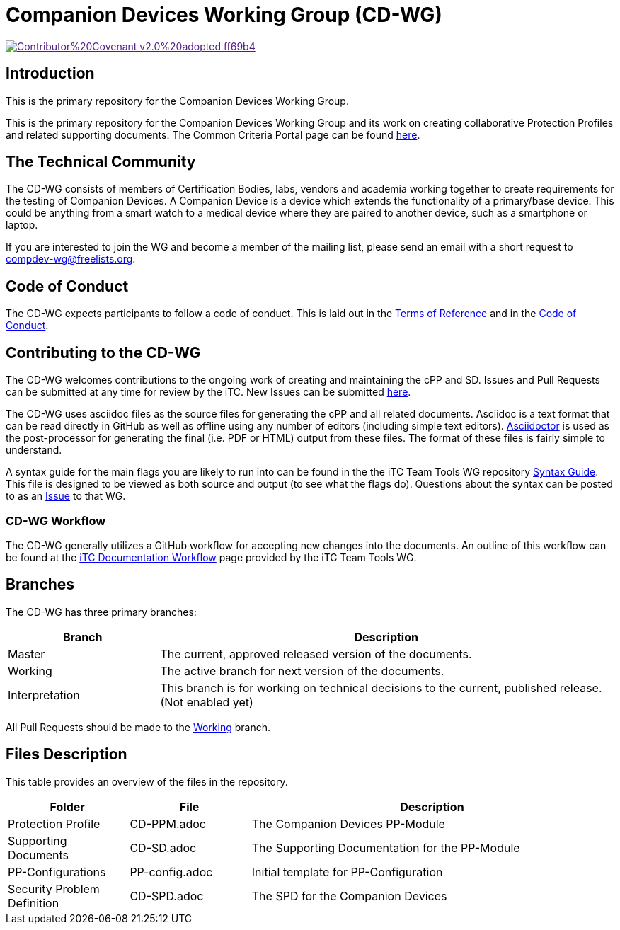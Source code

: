 = Companion Devices Working Group (CD-WG)

image::https://img.shields.io/badge/Contributor%20Covenant-v2.0%20adopted-ff69b4.svg[link="code_of_conduct.adoc]

== Introduction
This is the primary repository for the Companion Devices Working Group. 

This is the primary repository for the Companion Devices Working Group and its work on creating collaborative Protection Profiles and related supporting documents. The Common Criteria Portal page can be found https://www.commoncriteriaportal.org/communities/dedicated_security_components.cfm[here].

== The Technical Community
The CD-WG consists of members of Certification Bodies, labs, vendors and academia working together to create requirements for the testing of Companion Devices. A Companion Device is a device which extends the functionality of a primary/base device. This could be anything from a smart watch to a medical device where they are paired to another device, such as a smartphone or laptop.

If you are interested to join the WG and become a member of the mailing list, please send an email with a short request to compdev-wg@freelists.org.

== Code of Conduct
The CD-WG expects participants to follow a code of conduct. This is laid out in the https://github.com/CompDev-WG/Governance[Terms of Reference] and in the https://github.com/CompDev-WG/Governance/code_of_conduct.adoc[Code of Conduct].

== Contributing to the CD-WG
The CD-WG welcomes contributions to the ongoing work of creating and maintaining the cPP and SD. Issues and Pull Requests can be submitted at any time for review by the iTC. New Issues can be submitted https://github.com/CompDev-WGcPP/issues/new/choose[here].

The CD-WG uses asciidoc files as the source files for generating the cPP and all related documents. Asciidoc is a text format that can be read directly in GitHub as well as offline using any number of editors (including simple text editors). https://asciidoctor.org[Asciidoctor] is used as the post-processor for generating the final (i.e. PDF or HTML) output from these files. The format of these files is fairly simple to understand.

A syntax guide for the main flags you are likely to run into can be found in the the iTC Team Tools WG repository https://github.com/itc-wgtools/cPP-Tools/tree/master/User%20Guidance[Syntax Guide]. This file is designed to be viewed as both source and output (to see what the flags do). Questions about the syntax can be posted to as an https://github.com/itc-wgtools/cPP-Tools/tree/master/User%20Guidance[Issue] to that WG.

=== CD-WG Workflow
The CD-WG generally utilizes a GitHub workflow for accepting new changes into the documents. An outline of this workflow can be found at the https://itc-wgtools.github.io/admin-guide/Maint-Project-Flow.html[iTC Documentation Workflow] page provided by the iTC Team Tools WG.

== Branches
The CD-WG has three primary branches:

[cols=".^1,.^3",options="header"]
|===
|Branch
|Description

|Master
|The current, approved released version of the documents.

|Working
|The active branch for next version of the documents.

|Interpretation
|This branch is for working on technical decisions to the current, published release. (Not enabled yet)

|===

All Pull Requests should be made to the https://github.com/CompDev-WG/cPP/tree/working[Working] branch.

== Files Description
This table provides an overview of the files in the repository.

[cols=".^1,.^1,.^3",options="header"]
|===

|Folder
|File
|Description

|Protection Profile
|CD-PPM.adoc
|The Companion Devices PP-Module

|Supporting Documents
|CD-SD.adoc
|The Supporting Documentation for the PP-Module

|PP-Configurations
|PP-config.adoc
|Initial template for PP-Configuration

|Security Problem Definition
|CD-SPD.adoc
|The SPD for the Companion Devices

|===
